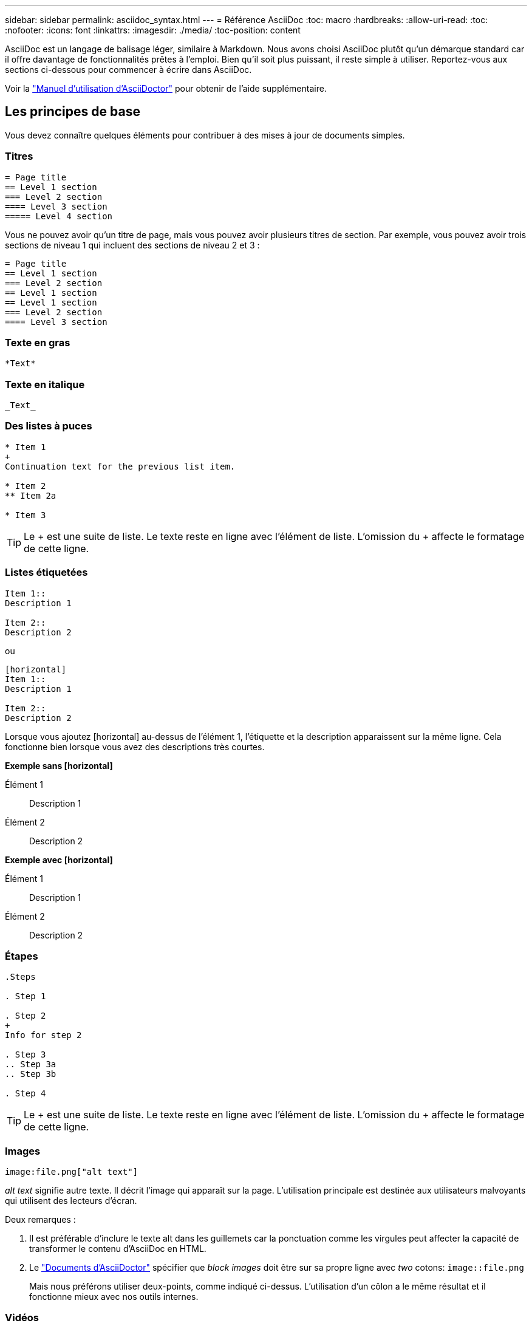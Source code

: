 ---
sidebar: sidebar 
permalink: asciidoc_syntax.html 
---
= Référence AsciiDoc
:toc: macro
:hardbreaks:
:allow-uri-read: 
:toc: 
:nofooter: 
:icons: font
:linkattrs: 
:imagesdir: ./media/
:toc-position: content


[role="lead"]
AsciiDoc est un langage de balisage léger, similaire à Markdown. Nous avons choisi AsciiDoc plutôt qu'un démarque standard car il offre davantage de fonctionnalités prêtes à l'emploi. Bien qu'il soit plus puissant, il reste simple à utiliser. Reportez-vous aux sections ci-dessous pour commencer à écrire dans AsciiDoc.

Voir la http://asciidoctor.org/docs/user-manual/["Manuel d'utilisation d'AsciiDoctor"^] pour obtenir de l'aide supplémentaire.



== Les principes de base

Vous devez connaître quelques éléments pour contribuer à des mises à jour de documents simples.



=== Titres

....
= Page title
== Level 1 section
=== Level 2 section
==== Level 3 section
===== Level 4 section
....
Vous ne pouvez avoir qu'un titre de page, mais vous pouvez avoir plusieurs titres de section. Par exemple, vous pouvez avoir trois sections de niveau 1 qui incluent des sections de niveau 2 et 3 :

....
= Page title
== Level 1 section
=== Level 2 section
== Level 1 section
== Level 1 section
=== Level 2 section
==== Level 3 section
....


=== Texte en gras

....
*Text*
....


=== Texte en italique

....
_Text_
....


=== Des listes à puces

....
* Item 1
+
Continuation text for the previous list item.

* Item 2
** Item 2a

* Item 3
....

TIP: Le + est une suite de liste. Le texte reste en ligne avec l'élément de liste. L'omission du + affecte le formatage de cette ligne.



=== Listes étiquetées

....
Item 1::
Description 1

Item 2::
Description 2
....
ou

....
[horizontal]
Item 1::
Description 1

Item 2::
Description 2
....
Lorsque vous ajoutez [horizontal] au-dessus de l'élément 1, l'étiquette et la description apparaissent sur la même ligne. Cela fonctionne bien lorsque vous avez des descriptions très courtes.

*Exemple sans [horizontal]*

Élément 1:: Description 1
Élément 2:: Description 2


*Exemple avec [horizontal]*

Élément 1:: Description 1
Élément 2:: Description 2




=== Étapes

....
.Steps

. Step 1

. Step 2
+
Info for step 2

. Step 3
.. Step 3a
.. Step 3b

. Step 4
....

TIP: Le + est une suite de liste. Le texte reste en ligne avec l'élément de liste. L'omission du + affecte le formatage de cette ligne.



=== Images

....
image:file.png["alt text"]
....
_alt text_ signifie autre texte. Il décrit l'image qui apparaît sur la page. L'utilisation principale est destinée aux utilisateurs malvoyants qui utilisent des lecteurs d'écran.

Deux remarques :

. Il est préférable d'inclure le texte alt dans les guillemets car la ponctuation comme les virgules peut affecter la capacité de transformer le contenu d'AsciiDoc en HTML.
. Le https://docs.asciidoctor.org/asciidoc/latest/macros/images/["Documents d'AsciiDoctor"^] spécifier que _block images_ doit être sur sa propre ligne avec _two_ cotons: `image::file.png`
+
Mais nous préférons utiliser deux-points, comme indiqué ci-dessus. L'utilisation d'un côlon a le même résultat et il fonctionne mieux avec nos outils internes.





=== Vidéos

Hébergé sur YouTube :

....
video::id[youtube]
....
Hébergé localement dans GitHub :

....
video::file.mp4
....


=== Liens

La syntaxe à utiliser dépend de ce que vous associez à :

*  to an external site
*  to a section on the same page
*  to another page in the docs




==== Lien vers un site externe

....
url[link text^]
....
^ ouvre le lien dans un nouvel onglet de navigateur.



==== Lien vers une section sur la même page

....
<<section_title>>
....
Par exemple :

....
For more details, see <<Headings>>.
....
Le texte du lien peut être autre chose que le titre de la section :

....
<<section_title,Different link text>>
....
Par exemple :

....
<<Headings,Learn the syntax for headings>>.
....


==== Lien vers une autre page du document

Le fichier doit se trouver dans le même référentiel GitHub :

....
link:<file_name>.html[Link text]
....
Pour créer un lien direct vers une section du fichier, ajoutez un hachage (#) et le titre de la section :

....
link:<file_name>.html#<section-name-using-dashes-and-all-lower-case>[Link text]
....
Par exemple :

....
link:style.html#use-simple-words[Use simple words]
....


=== Remarques, conseils et mises en garde

Vous pouvez attirer l'attention sur certaines affirmations en utilisant des notes, des conseils ou des mises en garde. Formatez-les comme suit :

....
NOTE: text

TIP: text

CAUTION: text
....
Utilisez chacune de ces solutions avec parcimonie. Vous ne voulez pas créer de pages pleines de notes et de conseils. Ils deviennent moins significatifs si vous le faites.

Voici à quoi ressemble chacun de ces éléments lorsque le contenu d'AsciiDoc est transformé en HTML:


NOTE: Ceci est une note. Il contient des informations supplémentaires qu'un lecteur peut avoir besoin de connaître.


TIP: Un conseil fournit des informations utiles qui peuvent aider un utilisateur à faire quelque chose ou à comprendre quelque chose.


CAUTION: Une mise en garde conseille au lecteur d'agir avec précaution. Utilisez-le dans de rares circonstances.



== Des produits de pointe

Si vous créez un nouveau contenu, vous devrez passer en revue cette section pour obtenir des détails de grande valeur.



=== En-têtes de document

Chaque fichier AsciiDoc comprend deux types d'en-têtes. La première est pour GitHub et la seconde pour AsciiDoctor, qui est l'outil de publication qui transforme le contenu d'AsciiDoc en HTML.

L'en-tête GitHub est le tout premier ensemble de contenu du fichier .adoc. Il doit inclure les éléments suivants :

....
---
sidebar: sidebar
permalink: <file_name>.html
keywords: keyword1, keyword2, keyword3, keyword4, keyword5
summary: "A summary."
---
....
Les mots-clés et le résumé affectent directement les résultats de la recherche. En fait, le résumé s'affiche dans les résultats de la recherche. Vous devez vous assurer qu'il est convivial. La meilleure pratique consiste à faire en miroir le résumé de votre paragraphe principal.


TIP: Il est préférable d'inclure le résumé dans les citations parce que la ponctuation comme les cotons peut affecter la capacité de transformer le contenu d'AsciiDoc en HTML.

L'en-tête suivant passe directement sous le titre du document (voir ). Cet en-tête doit inclure les éléments suivants :

....
:hardbreaks:
:nofooter:
:icons: font
:linkattrs:
:imagesdir: ./media/
....
Vous n'aurez pas besoin de toucher les paramètres de ce titre. Collez-le et oubliez-le.



=== Paragraphe principal

Le premier paragraphe qui apparaît sous le titre du document doit inclure la syntaxe suivante directement au-dessus :

....
[.lead]
This is my lead paragraph for this content.
....
[.lead] applique le formatage CSS au paragraphe principal, qui a un format différent du texte qui le suit.



=== Tableaux

La syntaxe d'une table de base est la suivante :

....
[cols=2*,options="header",cols="25,75"]
|===
| heading column 1
| heading column 2
| row 1 column 1 | row 1 column 2
| row 2 column 1 | row 2 column 2
|===
....
Il existe plusieurs_ façons de formater une table. Reportez-vous à la https://asciidoctor.org/docs/user-manual/#tables["Manuel d'utilisation d'AsciiDoctor"^] pour obtenir de l'aide supplémentaire.


TIP: Si une cellule contient du contenu formaté comme des listes à puces, il est préférable d'ajouter un « a » dans l'en-tête de colonne pour activer le formatage. Par exemple : [cols=« 2,2,4a » options=« header »]

https://asciidoctor.org/docs/asciidoc-syntax-quick-reference/#tables["Voir la référence rapide de la syntaxe AsciiDoc pour plus d'exemples de tableau"^].



=== En-têtes des tâches

Si vous expliquez comment effectuer une tâche, vous pouvez inclure des informations préliminaires avant de passer aux étapes. Vous devrez peut-être dire ce qu'il faut faire après avoir terminé les étapes. Si vous le faites, il est préférable d'organiser ces informations à l'aide des en-têtes, ce qui permet la numérisation.

Utilisez les en-têtes suivants si nécessaire :

_Les informations dont l'utilisateur a besoin pour terminer la tâche._

_Quelques informations contextuelles supplémentaires que l'utilisateur peut avoir besoin de connaître sur cette tâche._

_Étapes individuelles pour terminer la tâche._

_Que doit faire l'utilisateur._

Chacun de ces éléments devrait comprendre un . juste avant le texte, comme ainsi :

....
.What you'll need
.About this task
.Steps
.What's next?
....
Cette syntaxe applique le texte en gras dans une police plus grande.



=== Syntaxe de commande

Lors de l'entrée de commande, placez la commande entre ` pour appliquer une police à espacement fixe :

....
`volume show -is-encrypted true`
....
Voici à quoi ressemble ce qui suit :

`volume show -is-encrypted true`

Pour des exemples de sortie de commande ou de commande, utilisez la syntaxe suivante :

....
----
cluster2::> volume show -is-encrypted true

Vserver  Volume  Aggregate  State  Type  Size  Available  Used
-------  ------  ---------  -----  ----  -----  --------- ----
vs1      vol1    aggr2     online    RW  200GB    160.0GB  20%
----
....
Les quatre tirets vous permettent d'entrer des lignes de texte distinctes qui s'affichent ensemble. Voici le résultat :

[listing]
----
cluster2::> volume show -is-encrypted true

Vserver  Volume  Aggregate  State  Type  Size  Available  Used
-------  ------  ---------  -----  ----  -----  --------- ----
vs1      vol1    aggr2     online    RW  200GB    160.0GB  20%
----


=== Texte variable

Dans les commandes et la sortie de commande, placez le texte variable entre les traits de soulignement pour appliquer l'italique.

....
`vserver nfs modify -vserver _name_ -showmount enabled`
....
Voici à quoi ressemble cette commande et le texte variable :

`vserver nfs modify -vserver _name_ -showmount enabled`


NOTE: Les traits de soulignement ne sont pas pris en charge avec la mise en évidence de la syntaxe de code pour le moment.



=== Mise en surbrillance de la syntaxe du code

La mise en évidence de la syntaxe de code fournit une solution orientée développeur pour documenter les langages les plus courants.

*Exemple de sortie 1*

[source, http]
----
POST https://netapp-cloud-account.auth0.com/oauth/token
Header: Content-Type: application/json
Body:
{
              "username": "<user_email>",
              "scope": "profile",
              "audience": "https://api.cloud.netapp.com",
              "client_id": "UaVhOIXMWQs5i1WdDxauXe5Mqkb34NJQ",
              "grant_type": "password",
              "password": "<user_password>"
}
----
*Exemple de sortie 2*

[source, json]
----
[
    {
        "header": {
            "requestId": "init",
            "clientId": "init",
            "agentId": "init"
        },
        "payload": {
            "init": {}
        },
        "id": "5801"
    }
]
----
*Langues prises en charge*

* bash
* gondolage
* https
* json
* powershell
* puppet
* python
* yaml


*Mise en œuvre*

Copiez et collez la syntaxe suivante, puis ajoutez une langue prise en charge et le code :

....
[source,<language>]
<code>
....
Par exemple :

....
[source,curl]
curl -s https:///v1/ \
-H accept:application/json \
-H "Content-type: application/json" \
-H api-key: \
-H secret-key: \
-X [GET,POST,PUT,DELETE]
....


=== Réutilisation du contenu

Si vous avez un morceau de contenu qui est répété sur différentes pages, vous pouvez facilement l'écrire une fois et le réutiliser à travers ces pages. La réutilisation peut s'effectuer à partir d'un même référentiel et entre plusieurs référentiels. Voici comment le système fonctionne.

. Créez un dossier dans votre référentiel nommé _include
+
https://github.com/NetAppDocs/cloud-tiering["Par exemple, nous vous intéressons au référentiel NetApp Cloud Tiering"^].

. Ajoutez un fichier .adoc dans ce dossier qui comprend le contenu que vous souhaitez réutiliser.
+
Il peut s'agir d'une phrase, d'une liste, d'un tableau, d'une ou de plusieurs sections, etc. N'incluez rien d'autre dans le fichier --aucun en-tête ou n'importe quoi.

. Accédez maintenant aux fichiers où vous souhaitez réutiliser ce contenu.
. Si vous réutilisez le contenu à partir du référentiel _same_ GitHub, utilisez la syntaxe suivante sur une ligne :
+
 include::_include/<filename>.adoc[]
+
Par exemple :

+
 include::_include/s3regions.adoc[]
. Si vous réutilisez le contenu dans un référentiel _differe_, utilisez la syntaxe suivante sur une ligne en soi :
+
 include::https://raw.githubusercontent.com/NetAppDocs/<reponame>/main/_include/<filename>.adoc[]
+
Par exemple :

+
 include::https://raw.githubusercontent.com/NetAppDocs/cloud-tiering/main/_include/s3regions.adoc[]


C'est tout !

Si vous souhaitez en savoir plus sur la directive « inclure », https://asciidoctor.org/docs/user-manual/#include-directive["Consultez le manuel d'utilisation d'AsciiDoctor"^].
